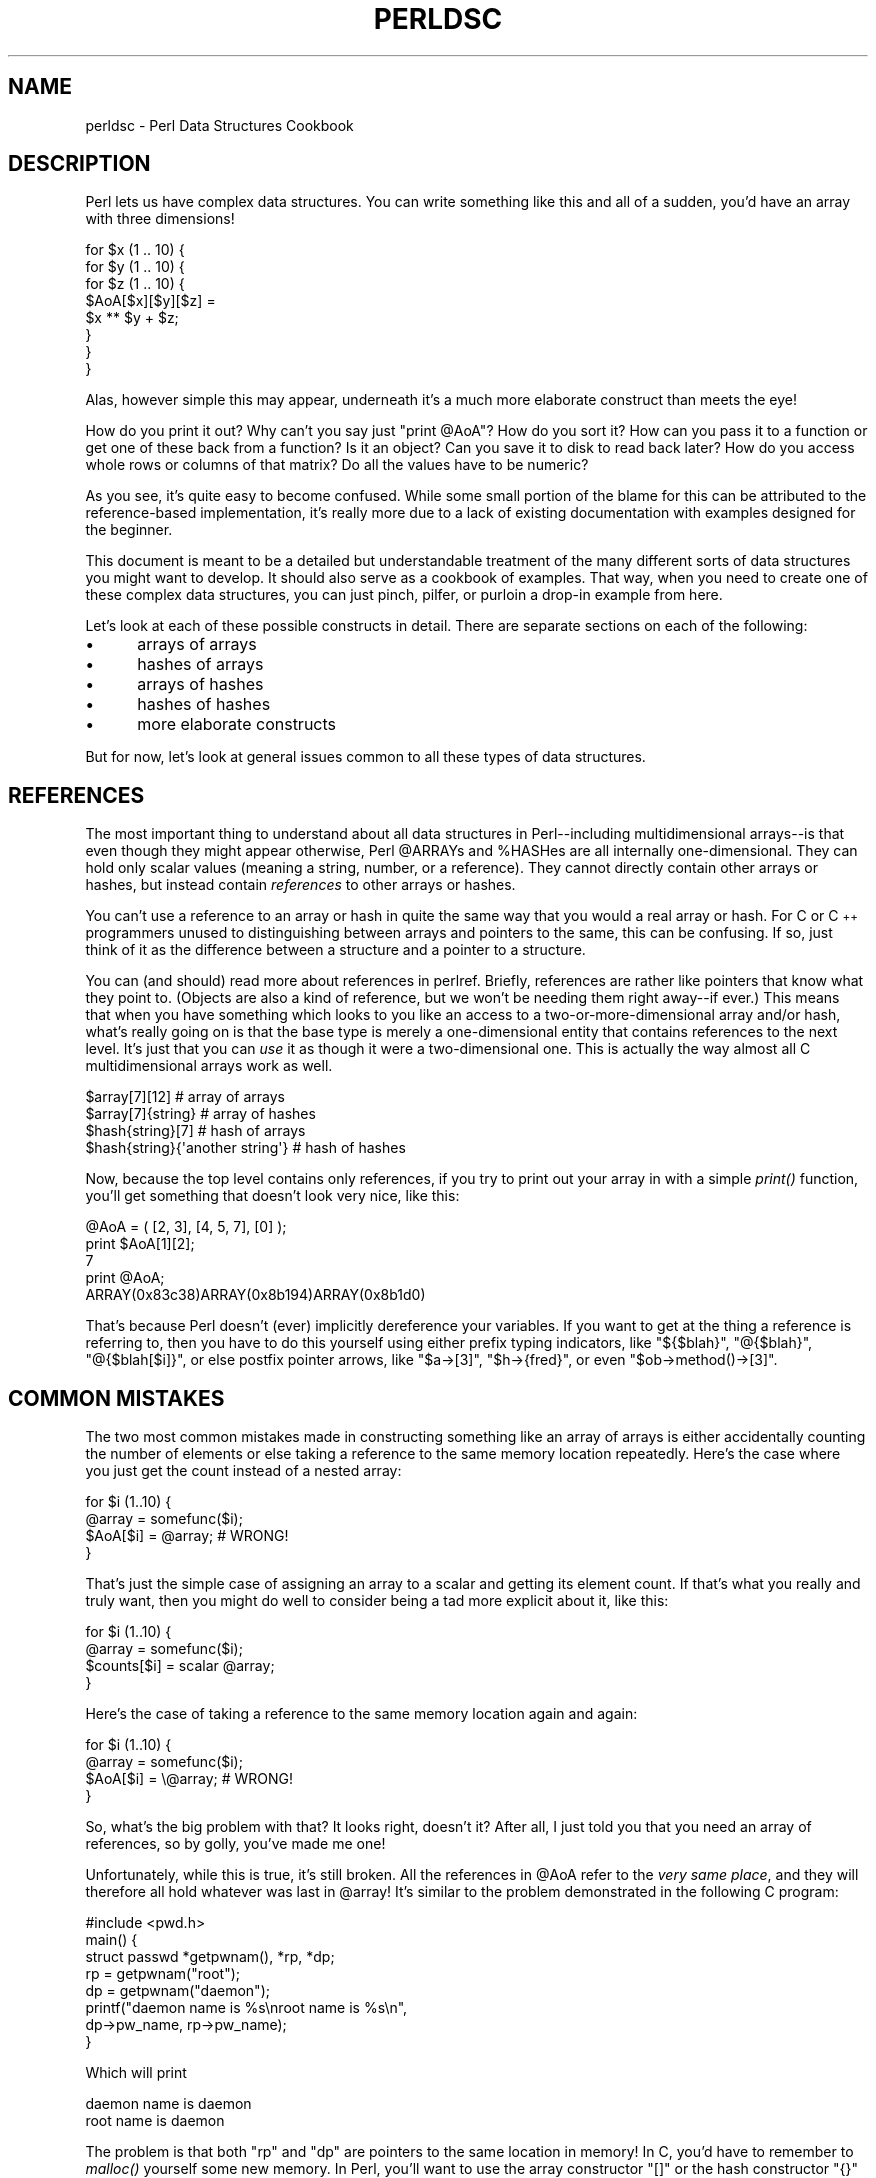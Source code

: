 .\" Automatically generated by Pod::Man 2.28 (Pod::Simple 3.28)
.\"
.\" Standard preamble:
.\" ========================================================================
.de Sp \" Vertical space (when we can't use .PP)
.if t .sp .5v
.if n .sp
..
.de Vb \" Begin verbatim text
.ft CW
.nf
.ne \\$1
..
.de Ve \" End verbatim text
.ft R
.fi
..
.\" Set up some character translations and predefined strings.  \*(-- will
.\" give an unbreakable dash, \*(PI will give pi, \*(L" will give a left
.\" double quote, and \*(R" will give a right double quote.  \*(C+ will
.\" give a nicer C++.  Capital omega is used to do unbreakable dashes and
.\" therefore won't be available.  \*(C` and \*(C' expand to `' in nroff,
.\" nothing in troff, for use with C<>.
.tr \(*W-
.ds C+ C\v'-.1v'\h'-1p'\s-2+\h'-1p'+\s0\v'.1v'\h'-1p'
.ie n \{\
.    ds -- \(*W-
.    ds PI pi
.    if (\n(.H=4u)&(1m=24u) .ds -- \(*W\h'-12u'\(*W\h'-12u'-\" diablo 10 pitch
.    if (\n(.H=4u)&(1m=20u) .ds -- \(*W\h'-12u'\(*W\h'-8u'-\"  diablo 12 pitch
.    ds L" ""
.    ds R" ""
.    ds C` ""
.    ds C' ""
'br\}
.el\{\
.    ds -- \|\(em\|
.    ds PI \(*p
.    ds L" ``
.    ds R" ''
.    ds C`
.    ds C'
'br\}
.\"
.\" Escape single quotes in literal strings from groff's Unicode transform.
.ie \n(.g .ds Aq \(aq
.el       .ds Aq '
.\"
.\" If the F register is turned on, we'll generate index entries on stderr for
.\" titles (.TH), headers (.SH), subsections (.SS), items (.Ip), and index
.\" entries marked with X<> in POD.  Of course, you'll have to process the
.\" output yourself in some meaningful fashion.
.\"
.\" Avoid warning from groff about undefined register 'F'.
.de IX
..
.nr rF 0
.if \n(.g .if rF .nr rF 1
.if (\n(rF:(\n(.g==0)) \{
.    if \nF \{
.        de IX
.        tm Index:\\$1\t\\n%\t"\\$2"
..
.        if !\nF==2 \{
.            nr % 0
.            nr F 2
.        \}
.    \}
.\}
.rr rF
.\"
.\" Accent mark definitions (@(#)ms.acc 1.5 88/02/08 SMI; from UCB 4.2).
.\" Fear.  Run.  Save yourself.  No user-serviceable parts.
.    \" fudge factors for nroff and troff
.if n \{\
.    ds #H 0
.    ds #V .8m
.    ds #F .3m
.    ds #[ \f1
.    ds #] \fP
.\}
.if t \{\
.    ds #H ((1u-(\\\\n(.fu%2u))*.13m)
.    ds #V .6m
.    ds #F 0
.    ds #[ \&
.    ds #] \&
.\}
.    \" simple accents for nroff and troff
.if n \{\
.    ds ' \&
.    ds ` \&
.    ds ^ \&
.    ds , \&
.    ds ~ ~
.    ds /
.\}
.if t \{\
.    ds ' \\k:\h'-(\\n(.wu*8/10-\*(#H)'\'\h"|\\n:u"
.    ds ` \\k:\h'-(\\n(.wu*8/10-\*(#H)'\`\h'|\\n:u'
.    ds ^ \\k:\h'-(\\n(.wu*10/11-\*(#H)'^\h'|\\n:u'
.    ds , \\k:\h'-(\\n(.wu*8/10)',\h'|\\n:u'
.    ds ~ \\k:\h'-(\\n(.wu-\*(#H-.1m)'~\h'|\\n:u'
.    ds / \\k:\h'-(\\n(.wu*8/10-\*(#H)'\z\(sl\h'|\\n:u'
.\}
.    \" troff and (daisy-wheel) nroff accents
.ds : \\k:\h'-(\\n(.wu*8/10-\*(#H+.1m+\*(#F)'\v'-\*(#V'\z.\h'.2m+\*(#F'.\h'|\\n:u'\v'\*(#V'
.ds 8 \h'\*(#H'\(*b\h'-\*(#H'
.ds o \\k:\h'-(\\n(.wu+\w'\(de'u-\*(#H)/2u'\v'-.3n'\*(#[\z\(de\v'.3n'\h'|\\n:u'\*(#]
.ds d- \h'\*(#H'\(pd\h'-\w'~'u'\v'-.25m'\f2\(hy\fP\v'.25m'\h'-\*(#H'
.ds D- D\\k:\h'-\w'D'u'\v'-.11m'\z\(hy\v'.11m'\h'|\\n:u'
.ds th \*(#[\v'.3m'\s+1I\s-1\v'-.3m'\h'-(\w'I'u*2/3)'\s-1o\s+1\*(#]
.ds Th \*(#[\s+2I\s-2\h'-\w'I'u*3/5'\v'-.3m'o\v'.3m'\*(#]
.ds ae a\h'-(\w'a'u*4/10)'e
.ds Ae A\h'-(\w'A'u*4/10)'E
.    \" corrections for vroff
.if v .ds ~ \\k:\h'-(\\n(.wu*9/10-\*(#H)'\s-2\u~\d\s+2\h'|\\n:u'
.if v .ds ^ \\k:\h'-(\\n(.wu*10/11-\*(#H)'\v'-.4m'^\v'.4m'\h'|\\n:u'
.    \" for low resolution devices (crt and lpr)
.if \n(.H>23 .if \n(.V>19 \
\{\
.    ds : e
.    ds 8 ss
.    ds o a
.    ds d- d\h'-1'\(ga
.    ds D- D\h'-1'\(hy
.    ds th \o'bp'
.    ds Th \o'LP'
.    ds ae ae
.    ds Ae AE
.\}
.rm #[ #] #H #V #F C
.\" ========================================================================
.\"
.IX Title "PERLDSC 1"
.TH PERLDSC 1 "2012-07-13" "perl v5.20.1" "Perl Programmers Reference Guide"
.\" For nroff, turn off justification.  Always turn off hyphenation; it makes
.\" way too many mistakes in technical documents.
.if n .ad l
.nh
.SH "NAME"
perldsc \- Perl Data Structures Cookbook
.IX Xref "data structure complex data structure struct"
.SH "DESCRIPTION"
.IX Header "DESCRIPTION"
Perl lets us have complex data structures.  You can write something like
this and all of a sudden, you'd have an array with three dimensions!
.PP
.Vb 8
\&    for $x (1 .. 10) {
\&        for $y (1 .. 10) {
\&            for $z (1 .. 10) {
\&                $AoA[$x][$y][$z] =
\&                    $x ** $y + $z;
\&            }
\&        }
\&    }
.Ve
.PP
Alas, however simple this may appear, underneath it's a much more
elaborate construct than meets the eye!
.PP
How do you print it out?  Why can't you say just \f(CW\*(C`print @AoA\*(C'\fR?  How do
you sort it?  How can you pass it to a function or get one of these back
from a function?  Is it an object?  Can you save it to disk to read
back later?  How do you access whole rows or columns of that matrix?  Do
all the values have to be numeric?
.PP
As you see, it's quite easy to become confused.  While some small portion
of the blame for this can be attributed to the reference-based
implementation, it's really more due to a lack of existing documentation with
examples designed for the beginner.
.PP
This document is meant to be a detailed but understandable treatment of the
many different sorts of data structures you might want to develop.  It
should also serve as a cookbook of examples.  That way, when you need to
create one of these complex data structures, you can just pinch, pilfer, or
purloin a drop-in example from here.
.PP
Let's look at each of these possible constructs in detail.  There are separate
sections on each of the following:
.IP "\(bu" 5
arrays of arrays
.IP "\(bu" 5
hashes of arrays
.IP "\(bu" 5
arrays of hashes
.IP "\(bu" 5
hashes of hashes
.IP "\(bu" 5
more elaborate constructs
.PP
But for now, let's look at general issues common to all
these types of data structures.
.SH "REFERENCES"
.IX Xref "reference dereference dereferencing pointer"
.IX Header "REFERENCES"
The most important thing to understand about all data structures in
Perl\*(--including multidimensional arrays\*(--is that even though they might
appear otherwise, Perl \f(CW@ARRAY\fRs and \f(CW%HASH\fRes are all internally
one-dimensional.  They can hold only scalar values (meaning a string,
number, or a reference).  They cannot directly contain other arrays or
hashes, but instead contain \fIreferences\fR to other arrays or hashes.
.IX Xref "multidimensional array array, multidimensional"
.PP
You can't use a reference to an array or hash in quite the same way that you
would a real array or hash.  For C or \*(C+ programmers unused to
distinguishing between arrays and pointers to the same, this can be
confusing.  If so, just think of it as the difference between a structure
and a pointer to a structure.
.PP
You can (and should) read more about references in perlref.
Briefly, references are rather like pointers that know what they
point to.  (Objects are also a kind of reference, but we won't be needing
them right away\*(--if ever.)  This means that when you have something which
looks to you like an access to a two-or-more-dimensional array and/or hash,
what's really going on is that the base type is
merely a one-dimensional entity that contains references to the next
level.  It's just that you can \fIuse\fR it as though it were a
two-dimensional one.  This is actually the way almost all C
multidimensional arrays work as well.
.PP
.Vb 4
\&    $array[7][12]                       # array of arrays
\&    $array[7]{string}                   # array of hashes
\&    $hash{string}[7]                    # hash of arrays
\&    $hash{string}{\*(Aqanother string\*(Aq}     # hash of hashes
.Ve
.PP
Now, because the top level contains only references, if you try to print
out your array in with a simple \fIprint()\fR function, you'll get something
that doesn't look very nice, like this:
.PP
.Vb 5
\&    @AoA = ( [2, 3], [4, 5, 7], [0] );
\&    print $AoA[1][2];
\&  7
\&    print @AoA;
\&  ARRAY(0x83c38)ARRAY(0x8b194)ARRAY(0x8b1d0)
.Ve
.PP
That's because Perl doesn't (ever) implicitly dereference your variables.
If you want to get at the thing a reference is referring to, then you have
to do this yourself using either prefix typing indicators, like
\&\f(CW\*(C`${$blah}\*(C'\fR, \f(CW\*(C`@{$blah}\*(C'\fR, \f(CW\*(C`@{$blah[$i]}\*(C'\fR, or else postfix pointer arrows,
like \f(CW\*(C`$a\->[3]\*(C'\fR, \f(CW\*(C`$h\->{fred}\*(C'\fR, or even \f(CW\*(C`$ob\->method()\->[3]\*(C'\fR.
.SH "COMMON MISTAKES"
.IX Header "COMMON MISTAKES"
The two most common mistakes made in constructing something like
an array of arrays is either accidentally counting the number of
elements or else taking a reference to the same memory location
repeatedly.  Here's the case where you just get the count instead
of a nested array:
.PP
.Vb 4
\&    for $i (1..10) {
\&        @array = somefunc($i);
\&        $AoA[$i] = @array;      # WRONG!
\&    }
.Ve
.PP
That's just the simple case of assigning an array to a scalar and getting
its element count.  If that's what you really and truly want, then you
might do well to consider being a tad more explicit about it, like this:
.PP
.Vb 4
\&    for $i (1..10) {
\&        @array = somefunc($i);
\&        $counts[$i] = scalar @array;
\&    }
.Ve
.PP
Here's the case of taking a reference to the same memory location
again and again:
.PP
.Vb 4
\&    for $i (1..10) {
\&        @array = somefunc($i);
\&        $AoA[$i] = \e@array;     # WRONG!
\&    }
.Ve
.PP
So, what's the big problem with that?  It looks right, doesn't it?
After all, I just told you that you need an array of references, so by
golly, you've made me one!
.PP
Unfortunately, while this is true, it's still broken.  All the references
in \f(CW@AoA\fR refer to the \fIvery same place\fR, and they will therefore all hold
whatever was last in \f(CW@array\fR!  It's similar to the problem demonstrated in
the following C program:
.PP
.Vb 5
\&    #include <pwd.h>
\&    main() {
\&        struct passwd *getpwnam(), *rp, *dp;
\&        rp = getpwnam("root");
\&        dp = getpwnam("daemon");
\&
\&        printf("daemon name is %s\enroot name is %s\en",
\&                dp\->pw_name, rp\->pw_name);
\&    }
.Ve
.PP
Which will print
.PP
.Vb 2
\&    daemon name is daemon
\&    root name is daemon
.Ve
.PP
The problem is that both \f(CW\*(C`rp\*(C'\fR and \f(CW\*(C`dp\*(C'\fR are pointers to the same location
in memory!  In C, you'd have to remember to \fImalloc()\fR yourself some new
memory.  In Perl, you'll want to use the array constructor \f(CW\*(C`[]\*(C'\fR or the
hash constructor \f(CW\*(C`{}\*(C'\fR instead.   Here's the right way to do the preceding
broken code fragments:
.IX Xref "[] {}"
.PP
.Vb 4
\&    for $i (1..10) {
\&        @array = somefunc($i);
\&        $AoA[$i] = [ @array ];
\&    }
.Ve
.PP
The square brackets make a reference to a new array with a \fIcopy\fR
of what's in \f(CW@array\fR at the time of the assignment.  This is what
you want.
.PP
Note that this will produce something similar, but it's
much harder to read:
.PP
.Vb 4
\&    for $i (1..10) {
\&        @array = 0 .. $i;
\&        @{$AoA[$i]} = @array;
\&    }
.Ve
.PP
Is it the same?  Well, maybe so\*(--and maybe not.  The subtle difference
is that when you assign something in square brackets, you know for sure
it's always a brand new reference with a new \fIcopy\fR of the data.
Something else could be going on in this new case with the \f(CW\*(C`@{$AoA[$i]}\*(C'\fR
dereference on the left-hand-side of the assignment.  It all depends on
whether \f(CW$AoA[$i]\fR had been undefined to start with, or whether it
already contained a reference.  If you had already populated \f(CW@AoA\fR with
references, as in
.PP
.Vb 1
\&    $AoA[3] = \e@another_array;
.Ve
.PP
Then the assignment with the indirection on the left-hand-side would
use the existing reference that was already there:
.PP
.Vb 1
\&    @{$AoA[3]} = @array;
.Ve
.PP
Of course, this \fIwould\fR have the \*(L"interesting\*(R" effect of clobbering
\&\f(CW@another_array\fR.  (Have you ever noticed how when a programmer says
something is \*(L"interesting\*(R", that rather than meaning \*(L"intriguing\*(R",
they're disturbingly more apt to mean that it's \*(L"annoying\*(R",
\&\*(L"difficult\*(R", or both?  :\-)
.PP
So just remember always to use the array or hash constructors with \f(CW\*(C`[]\*(C'\fR
or \f(CW\*(C`{}\*(C'\fR, and you'll be fine, although it's not always optimally
efficient.
.PP
Surprisingly, the following dangerous-looking construct will
actually work out fine:
.PP
.Vb 4
\&    for $i (1..10) {
\&        my @array = somefunc($i);
\&        $AoA[$i] = \e@array;
\&    }
.Ve
.PP
That's because \fImy()\fR is more of a run-time statement than it is a
compile-time declaration \fIper se\fR.  This means that the \fImy()\fR variable is
remade afresh each time through the loop.  So even though it \fIlooks\fR as
though you stored the same variable reference each time, you actually did
not!  This is a subtle distinction that can produce more efficient code at
the risk of misleading all but the most experienced of programmers.  So I
usually advise against teaching it to beginners.  In fact, except for
passing arguments to functions, I seldom like to see the gimme-a-reference
operator (backslash) used much at all in code.  Instead, I advise
beginners that they (and most of the rest of us) should try to use the
much more easily understood constructors \f(CW\*(C`[]\*(C'\fR and \f(CW\*(C`{}\*(C'\fR instead of
relying upon lexical (or dynamic) scoping and hidden reference-counting to
do the right thing behind the scenes.
.PP
In summary:
.PP
.Vb 3
\&    $AoA[$i] = [ @array ];      # usually best
\&    $AoA[$i] = \e@array;         # perilous; just how my() was that array?
\&    @{ $AoA[$i] } = @array;     # way too tricky for most programmers
.Ve
.SH "CAVEAT ON PRECEDENCE"
.IX Xref "dereference, precedence dereferencing, precedence"
.IX Header "CAVEAT ON PRECEDENCE"
Speaking of things like \f(CW\*(C`@{$AoA[$i]}\*(C'\fR, the following are actually the
same thing:
.IX Xref "->"
.PP
.Vb 2
\&    $aref\->[2][2]       # clear
\&    $$aref[2][2]        # confusing
.Ve
.PP
That's because Perl's precedence rules on its five prefix dereferencers
(which look like someone swearing: \f(CW\*(C`$ @ * % &\*(C'\fR) make them bind more
tightly than the postfix subscripting brackets or braces!  This will no
doubt come as a great shock to the C or \*(C+ programmer, who is quite
accustomed to using \f(CW*a[i]\fR to mean what's pointed to by the \fIi'th\fR
element of \f(CW\*(C`a\*(C'\fR.  That is, they first take the subscript, and only then
dereference the thing at that subscript.  That's fine in C, but this isn't C.
.PP
The seemingly equivalent construct in Perl, \f(CW$$aref[$i]\fR first does
the deref of \f(CW$aref\fR, making it take \f(CW$aref\fR as a reference to an
array, and then dereference that, and finally tell you the \fIi'th\fR value
of the array pointed to by \f(CW$AoA\fR. If you wanted the C notion, you'd have to
write \f(CW\*(C`${$AoA[$i]}\*(C'\fR to force the \f(CW$AoA[$i]\fR to get evaluated first
before the leading \f(CW\*(C`$\*(C'\fR dereferencer.
.ie n .SH "WHY YOU SHOULD ALWAYS ""use strict"""
.el .SH "WHY YOU SHOULD ALWAYS \f(CWuse strict\fP"
.IX Header "WHY YOU SHOULD ALWAYS use strict"
If this is starting to sound scarier than it's worth, relax.  Perl has
some features to help you avoid its most common pitfalls.  The best
way to avoid getting confused is to start every program like this:
.PP
.Vb 2
\&    #!/usr/bin/perl \-w
\&    use strict;
.Ve
.PP
This way, you'll be forced to declare all your variables with \fImy()\fR and
also disallow accidental \*(L"symbolic dereferencing\*(R".  Therefore if you'd done
this:
.PP
.Vb 5
\&    my $aref = [
\&        [ "fred", "barney", "pebbles", "bambam", "dino", ],
\&        [ "homer", "bart", "marge", "maggie", ],
\&        [ "george", "jane", "elroy", "judy", ],
\&    ];
\&
\&    print $aref[2][2];
.Ve
.PP
The compiler would immediately flag that as an error \fIat compile time\fR,
because you were accidentally accessing \f(CW@aref\fR, an undeclared
variable, and it would thereby remind you to write instead:
.PP
.Vb 1
\&    print $aref\->[2][2]
.Ve
.SH "DEBUGGING"
.IX Xref "data structure, debugging complex data structure, debugging AoA, debugging HoA, debugging AoH, debugging HoH, debugging array of arrays, debugging hash of arrays, debugging array of hashes, debugging hash of hashes, debugging"
.IX Header "DEBUGGING"
You can use the debugger's \f(CW\*(C`x\*(C'\fR command to dump out complex data structures.
For example, given the assignment to \f(CW$AoA\fR above, here's the debugger output:
.PP
.Vb 10
\&    DB<1> x $AoA
\&    $AoA = ARRAY(0x13b5a0)
\&       0  ARRAY(0x1f0a24)
\&          0  \*(Aqfred\*(Aq
\&          1  \*(Aqbarney\*(Aq
\&          2  \*(Aqpebbles\*(Aq
\&          3  \*(Aqbambam\*(Aq
\&          4  \*(Aqdino\*(Aq
\&       1  ARRAY(0x13b558)
\&          0  \*(Aqhomer\*(Aq
\&          1  \*(Aqbart\*(Aq
\&          2  \*(Aqmarge\*(Aq
\&          3  \*(Aqmaggie\*(Aq
\&       2  ARRAY(0x13b540)
\&          0  \*(Aqgeorge\*(Aq
\&          1  \*(Aqjane\*(Aq
\&          2  \*(Aqelroy\*(Aq
\&          3  \*(Aqjudy\*(Aq
.Ve
.SH "CODE EXAMPLES"
.IX Header "CODE EXAMPLES"
Presented with little comment (these will get their own manpages someday)
here are short code examples illustrating access of various
types of data structures.
.SH "ARRAYS OF ARRAYS"
.IX Xref "array of arrays AoA"
.IX Header "ARRAYS OF ARRAYS"
.SS "Declaration of an \s-1ARRAY OF ARRAYS\s0"
.IX Subsection "Declaration of an ARRAY OF ARRAYS"
.Vb 5
\& @AoA = (
\&        [ "fred", "barney" ],
\&        [ "george", "jane", "elroy" ],
\&        [ "homer", "marge", "bart" ],
\&      );
.Ve
.SS "Generation of an \s-1ARRAY OF ARRAYS\s0"
.IX Subsection "Generation of an ARRAY OF ARRAYS"
.Vb 4
\& # reading from file
\& while ( <> ) {
\&     push @AoA, [ split ];
\& }
\&
\& # calling a function
\& for $i ( 1 .. 10 ) {
\&     $AoA[$i] = [ somefunc($i) ];
\& }
\&
\& # using temp vars
\& for $i ( 1 .. 10 ) {
\&     @tmp = somefunc($i);
\&     $AoA[$i] = [ @tmp ];
\& }
\&
\& # add to an existing row
\& push @{ $AoA[0] }, "wilma", "betty";
.Ve
.SS "Access and Printing of an \s-1ARRAY OF ARRAYS\s0"
.IX Subsection "Access and Printing of an ARRAY OF ARRAYS"
.Vb 2
\& # one element
\& $AoA[0][0] = "Fred";
\&
\& # another element
\& $AoA[1][1] =~ s/(\ew)/\eu$1/;
\&
\& # print the whole thing with refs
\& for $aref ( @AoA ) {
\&     print "\et [ @$aref ],\en";
\& }
\&
\& # print the whole thing with indices
\& for $i ( 0 .. $#AoA ) {
\&     print "\et [ @{$AoA[$i]} ],\en";
\& }
\&
\& # print the whole thing one at a time
\& for $i ( 0 .. $#AoA ) {
\&     for $j ( 0 .. $#{ $AoA[$i] } ) {
\&         print "elt $i $j is $AoA[$i][$j]\en";
\&     }
\& }
.Ve
.SH "HASHES OF ARRAYS"
.IX Xref "hash of arrays HoA"
.IX Header "HASHES OF ARRAYS"
.SS "Declaration of a \s-1HASH OF ARRAYS\s0"
.IX Subsection "Declaration of a HASH OF ARRAYS"
.Vb 5
\& %HoA = (
\&        flintstones        => [ "fred", "barney" ],
\&        jetsons            => [ "george", "jane", "elroy" ],
\&        simpsons           => [ "homer", "marge", "bart" ],
\&      );
.Ve
.SS "Generation of a \s-1HASH OF ARRAYS\s0"
.IX Subsection "Generation of a HASH OF ARRAYS"
.Vb 6
\& # reading from file
\& # flintstones: fred barney wilma dino
\& while ( <> ) {
\&     next unless s/^(.*?):\es*//;
\&     $HoA{$1} = [ split ];
\& }
\&
\& # reading from file; more temps
\& # flintstones: fred barney wilma dino
\& while ( $line = <> ) {
\&     ($who, $rest) = split /:\es*/, $line, 2;
\&     @fields = split \*(Aq \*(Aq, $rest;
\&     $HoA{$who} = [ @fields ];
\& }
\&
\& # calling a function that returns a list
\& for $group ( "simpsons", "jetsons", "flintstones" ) {
\&     $HoA{$group} = [ get_family($group) ];
\& }
\&
\& # likewise, but using temps
\& for $group ( "simpsons", "jetsons", "flintstones" ) {
\&     @members = get_family($group);
\&     $HoA{$group} = [ @members ];
\& }
\&
\& # append new members to an existing family
\& push @{ $HoA{"flintstones"} }, "wilma", "betty";
.Ve
.SS "Access and Printing of a \s-1HASH OF ARRAYS\s0"
.IX Subsection "Access and Printing of a HASH OF ARRAYS"
.Vb 2
\& # one element
\& $HoA{flintstones}[0] = "Fred";
\&
\& # another element
\& $HoA{simpsons}[1] =~ s/(\ew)/\eu$1/;
\&
\& # print the whole thing
\& foreach $family ( keys %HoA ) {
\&     print "$family: @{ $HoA{$family} }\en"
\& }
\&
\& # print the whole thing with indices
\& foreach $family ( keys %HoA ) {
\&     print "family: ";
\&     foreach $i ( 0 .. $#{ $HoA{$family} } ) {
\&         print " $i = $HoA{$family}[$i]";
\&     }
\&     print "\en";
\& }
\&
\& # print the whole thing sorted by number of members
\& foreach $family ( sort { @{$HoA{$b}} <=> @{$HoA{$a}} } keys %HoA ) {
\&     print "$family: @{ $HoA{$family} }\en"
\& }
\&
\& # print the whole thing sorted by number of members and name
\& foreach $family ( sort {
\&                            @{$HoA{$b}} <=> @{$HoA{$a}}
\&                                        ||
\&                                    $a cmp $b
\&            } keys %HoA )
\& {
\&     print "$family: ", join(", ", sort @{ $HoA{$family} }), "\en";
\& }
.Ve
.SH "ARRAYS OF HASHES"
.IX Xref "array of hashes AoH"
.IX Header "ARRAYS OF HASHES"
.SS "Declaration of an \s-1ARRAY OF HASHES\s0"
.IX Subsection "Declaration of an ARRAY OF HASHES"
.Vb 10
\& @AoH = (
\&        {
\&            Lead     => "fred",
\&            Friend   => "barney",
\&        },
\&        {
\&            Lead     => "george",
\&            Wife     => "jane",
\&            Son      => "elroy",
\&        },
\&        {
\&            Lead     => "homer",
\&            Wife     => "marge",
\&            Son      => "bart",
\&        }
\&  );
.Ve
.SS "Generation of an \s-1ARRAY OF HASHES\s0"
.IX Subsection "Generation of an ARRAY OF HASHES"
.Vb 10
\& # reading from file
\& # format: LEAD=fred FRIEND=barney
\& while ( <> ) {
\&     $rec = {};
\&     for $field ( split ) {
\&         ($key, $value) = split /=/, $field;
\&         $rec\->{$key} = $value;
\&     }
\&     push @AoH, $rec;
\& }
\&
\&
\& # reading from file
\& # format: LEAD=fred FRIEND=barney
\& # no temp
\& while ( <> ) {
\&     push @AoH, { split /[\es+=]/ };
\& }
\&
\& # calling a function  that returns a key/value pair list, like
\& # "lead","fred","daughter","pebbles"
\& while ( %fields = getnextpairset() ) {
\&     push @AoH, { %fields };
\& }
\&
\& # likewise, but using no temp vars
\& while (<>) {
\&     push @AoH, { parsepairs($_) };
\& }
\&
\& # add key/value to an element
\& $AoH[0]{pet} = "dino";
\& $AoH[2]{pet} = "santa\*(Aqs little helper";
.Ve
.SS "Access and Printing of an \s-1ARRAY OF HASHES\s0"
.IX Subsection "Access and Printing of an ARRAY OF HASHES"
.Vb 2
\& # one element
\& $AoH[0]{lead} = "fred";
\&
\& # another element
\& $AoH[1]{lead} =~ s/(\ew)/\eu$1/;
\&
\& # print the whole thing with refs
\& for $href ( @AoH ) {
\&     print "{ ";
\&     for $role ( keys %$href ) {
\&         print "$role=$href\->{$role} ";
\&     }
\&     print "}\en";
\& }
\&
\& # print the whole thing with indices
\& for $i ( 0 .. $#AoH ) {
\&     print "$i is { ";
\&     for $role ( keys %{ $AoH[$i] } ) {
\&         print "$role=$AoH[$i]{$role} ";
\&     }
\&     print "}\en";
\& }
\&
\& # print the whole thing one at a time
\& for $i ( 0 .. $#AoH ) {
\&     for $role ( keys %{ $AoH[$i] } ) {
\&         print "elt $i $role is $AoH[$i]{$role}\en";
\&     }
\& }
.Ve
.SH "HASHES OF HASHES"
.IX Xref "hash of hashes HoH"
.IX Header "HASHES OF HASHES"
.SS "Declaration of a \s-1HASH OF HASHES\s0"
.IX Subsection "Declaration of a HASH OF HASHES"
.Vb 10
\& %HoH = (
\&        flintstones => {
\&                lead      => "fred",
\&                pal       => "barney",
\&        },
\&        jetsons     => {
\&                lead      => "george",
\&                wife      => "jane",
\&                "his boy" => "elroy",
\&        },
\&        simpsons    => {
\&                lead      => "homer",
\&                wife      => "marge",
\&                kid       => "bart",
\&        },
\& );
.Ve
.SS "Generation of a \s-1HASH OF HASHES\s0"
.IX Subsection "Generation of a HASH OF HASHES"
.Vb 9
\& # reading from file
\& # flintstones: lead=fred pal=barney wife=wilma pet=dino
\& while ( <> ) {
\&     next unless s/^(.*?):\es*//;
\&     $who = $1;
\&     for $field ( split ) {
\&         ($key, $value) = split /=/, $field;
\&         $HoH{$who}{$key} = $value;
\&     }
\&
\&
\& # reading from file; more temps
\& while ( <> ) {
\&     next unless s/^(.*?):\es*//;
\&     $who = $1;
\&     $rec = {};
\&     $HoH{$who} = $rec;
\&     for $field ( split ) {
\&         ($key, $value) = split /=/, $field;
\&         $rec\->{$key} = $value;
\&     }
\& }
\&
\& # calling a function  that returns a key,value hash
\& for $group ( "simpsons", "jetsons", "flintstones" ) {
\&     $HoH{$group} = { get_family($group) };
\& }
\&
\& # likewise, but using temps
\& for $group ( "simpsons", "jetsons", "flintstones" ) {
\&     %members = get_family($group);
\&     $HoH{$group} = { %members };
\& }
\&
\& # append new members to an existing family
\& %new_folks = (
\&     wife => "wilma",
\&     pet  => "dino",
\& );
\&
\& for $what (keys %new_folks) {
\&     $HoH{flintstones}{$what} = $new_folks{$what};
\& }
.Ve
.SS "Access and Printing of a \s-1HASH OF HASHES\s0"
.IX Subsection "Access and Printing of a HASH OF HASHES"
.Vb 2
\& # one element
\& $HoH{flintstones}{wife} = "wilma";
\&
\& # another element
\& $HoH{simpsons}{lead} =~ s/(\ew)/\eu$1/;
\&
\& # print the whole thing
\& foreach $family ( keys %HoH ) {
\&     print "$family: { ";
\&     for $role ( keys %{ $HoH{$family} } ) {
\&         print "$role=$HoH{$family}{$role} ";
\&     }
\&     print "}\en";
\& }
\&
\& # print the whole thing  somewhat sorted
\& foreach $family ( sort keys %HoH ) {
\&     print "$family: { ";
\&     for $role ( sort keys %{ $HoH{$family} } ) {
\&         print "$role=$HoH{$family}{$role} ";
\&     }
\&     print "}\en";
\& }
\&
\&
\& # print the whole thing sorted by number of members
\& foreach $family ( sort { keys %{$HoH{$b}} <=> keys %{$HoH{$a}} } keys %HoH ) {
\&     print "$family: { ";
\&     for $role ( sort keys %{ $HoH{$family} } ) {
\&         print "$role=$HoH{$family}{$role} ";
\&     }
\&     print "}\en";
\& }
\&
\& # establish a sort order (rank) for each role
\& $i = 0;
\& for ( qw(lead wife son daughter pal pet) ) { $rank{$_} = ++$i }
\&
\& # now print the whole thing sorted by number of members
\& foreach $family ( sort { keys %{ $HoH{$b} } <=> keys %{ $HoH{$a} } } keys %HoH ) {
\&     print "$family: { ";
\&     # and print these according to rank order
\&     for $role ( sort { $rank{$a} <=> $rank{$b} }  keys %{ $HoH{$family} } ) {
\&         print "$role=$HoH{$family}{$role} ";
\&     }
\&     print "}\en";
\& }
.Ve
.SH "MORE ELABORATE RECORDS"
.IX Xref "record structure struct"
.IX Header "MORE ELABORATE RECORDS"
.SS "Declaration of \s-1MORE ELABORATE RECORDS\s0"
.IX Subsection "Declaration of MORE ELABORATE RECORDS"
Here's a sample showing how to create and use a record whose fields are of
many different sorts:
.PP
.Vb 8
\&     $rec = {
\&         TEXT      => $string,
\&         SEQUENCE  => [ @old_values ],
\&         LOOKUP    => { %some_table },
\&         THATCODE  => \e&some_function,
\&         THISCODE  => sub { $_[0] ** $_[1] },
\&         HANDLE    => \e*STDOUT,
\&     };
\&
\&     print $rec\->{TEXT};
\&
\&     print $rec\->{SEQUENCE}[0];
\&     $last = pop @ { $rec\->{SEQUENCE} };
\&
\&     print $rec\->{LOOKUP}{"key"};
\&     ($first_k, $first_v) = each %{ $rec\->{LOOKUP} };
\&
\&     $answer = $rec\->{THATCODE}\->($arg);
\&     $answer = $rec\->{THISCODE}\->($arg1, $arg2);
\&
\&     # careful of extra block braces on fh ref
\&     print { $rec\->{HANDLE} } "a string\en";
\&
\&     use FileHandle;
\&     $rec\->{HANDLE}\->autoflush(1);
\&     $rec\->{HANDLE}\->print(" a string\en");
.Ve
.SS "Declaration of a \s-1HASH OF COMPLEX RECORDS\s0"
.IX Subsection "Declaration of a HASH OF COMPLEX RECORDS"
.Vb 10
\&     %TV = (
\&        flintstones => {
\&            series   => "flintstones",
\&            nights   => [ qw(monday thursday friday) ],
\&            members  => [
\&                { name => "fred",    role => "lead", age  => 36, },
\&                { name => "wilma",   role => "wife", age  => 31, },
\&                { name => "pebbles", role => "kid",  age  =>  4, },
\&            ],
\&        },
\&
\&        jetsons     => {
\&            series   => "jetsons",
\&            nights   => [ qw(wednesday saturday) ],
\&            members  => [
\&                { name => "george",  role => "lead", age  => 41, },
\&                { name => "jane",    role => "wife", age  => 39, },
\&                { name => "elroy",   role => "kid",  age  =>  9, },
\&            ],
\&         },
\&
\&        simpsons    => {
\&            series   => "simpsons",
\&            nights   => [ qw(monday) ],
\&            members  => [
\&                { name => "homer", role => "lead", age  => 34, },
\&                { name => "marge", role => "wife", age => 37, },
\&                { name => "bart",  role => "kid",  age  =>  11, },
\&            ],
\&         },
\&      );
.Ve
.SS "Generation of a \s-1HASH OF COMPLEX RECORDS\s0"
.IX Subsection "Generation of a HASH OF COMPLEX RECORDS"
.Vb 5
\&     # reading from file
\&     # this is most easily done by having the file itself be
\&     # in the raw data format as shown above.  perl is happy
\&     # to parse complex data structures if declared as data, so
\&     # sometimes it\*(Aqs easiest to do that
\&
\&     # here\*(Aqs a piece by piece build up
\&     $rec = {};
\&     $rec\->{series} = "flintstones";
\&     $rec\->{nights} = [ find_days() ];
\&
\&     @members = ();
\&     # assume this file in field=value syntax
\&     while (<>) {
\&         %fields = split /[\es=]+/;
\&         push @members, { %fields };
\&     }
\&     $rec\->{members} = [ @members ];
\&
\&     # now remember the whole thing
\&     $TV{ $rec\->{series} } = $rec;
\&
\&     ###########################################################
\&     # now, you might want to make interesting extra fields that
\&     # include pointers back into the same data structure so if
\&     # change one piece, it changes everywhere, like for example
\&     # if you wanted a {kids} field that was a reference
\&     # to an array of the kids\*(Aq records without having duplicate
\&     # records and thus update problems.
\&     ###########################################################
\&     foreach $family (keys %TV) {
\&         $rec = $TV{$family}; # temp pointer
\&         @kids = ();
\&         for $person ( @{ $rec\->{members} } ) {
\&             if ($person\->{role} =~ /kid|son|daughter/) {
\&                 push @kids, $person;
\&             }
\&         }
\&         # REMEMBER: $rec and $TV{$family} point to same data!!
\&         $rec\->{kids} = [ @kids ];
\&     }
\&
\&     # you copied the array, but the array itself contains pointers
\&     # to uncopied objects. this means that if you make bart get
\&     # older via
\&
\&     $TV{simpsons}{kids}[0]{age}++;
\&
\&     # then this would also change in
\&     print $TV{simpsons}{members}[2]{age};
\&
\&     # because $TV{simpsons}{kids}[0] and $TV{simpsons}{members}[2]
\&     # both point to the same underlying anonymous hash table
\&
\&     # print the whole thing
\&     foreach $family ( keys %TV ) {
\&         print "the $family";
\&         print " is on during @{ $TV{$family}{nights} }\en";
\&         print "its members are:\en";
\&         for $who ( @{ $TV{$family}{members} } ) {
\&             print " $who\->{name} ($who\->{role}), age $who\->{age}\en";
\&         }
\&         print "it turns out that $TV{$family}{lead} has ";
\&         print scalar ( @{ $TV{$family}{kids} } ), " kids named ";
\&         print join (", ", map { $_\->{name} } @{ $TV{$family}{kids} } );
\&         print "\en";
\&     }
.Ve
.SH "Database Ties"
.IX Header "Database Ties"
You cannot easily tie a multilevel data structure (such as a hash of
hashes) to a dbm file.  The first problem is that all but \s-1GDBM\s0 and
Berkeley \s-1DB\s0 have size limitations, but beyond that, you also have problems
with how references are to be represented on disk.  One experimental
module that does partially attempt to address this need is the \s-1MLDBM\s0
module.  Check your nearest \s-1CPAN\s0 site as described in perlmodlib for
source code to \s-1MLDBM.\s0
.SH "SEE ALSO"
.IX Header "SEE ALSO"
perlref, perllol, perldata, perlobj
.SH "AUTHOR"
.IX Header "AUTHOR"
Tom Christiansen <\fItchrist@perl.com\fR>
